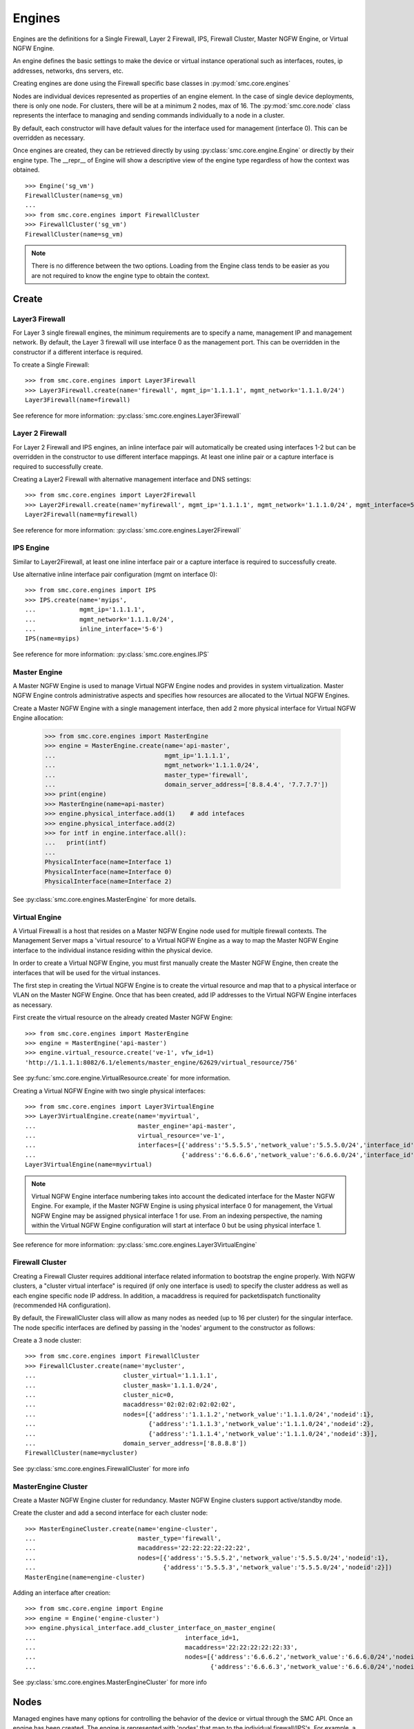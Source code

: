 Engines
-------

Engines are the definitions for a Single Firewall, Layer 2 Firewall, IPS, Firewall Cluster,
Master NGFW Engine, or Virtual NGFW Engine.

An engine defines the basic settings to make the device or virtual instance operational such as
interfaces, routes, ip addresses, networks, dns servers, etc. 

Creating engines are done using the Firewall specific base classes in :py:mod:`smc.core.engines`

Nodes are individual devices represented as properties of an engine element. 
In the case of single device deployments, there is only one node. For clusters, there will be at a minimum 
2 nodes, max of 16. The :py:mod:`smc.core.node` class represents the interface to managing and 
sending commands individually to a node in a cluster.

By default, each constructor will have default values for the interface used for management (interface 0).
This can be overridden as necessary.

Once engines are created, they can be retrieved directly by using :py:class:`smc.core.engine.Engine`
or directly by their engine type.
The __repr__ of Engine will show a descriptive view of the engine type regardless of how the context
was obtained. 

::

	>>> Engine('sg_vm')
	FirewallCluster(name=sg_vm)
	...
	>>> from smc.core.engines import FirewallCluster
	>>> FirewallCluster('sg_vm')
	FirewallCluster(name=sg_vm)	

.. note:: There is no difference between the two options. Loading from the Engine class tends to be easier
		  as you are not required to know the engine type to obtain the context.
	
Create
++++++

Layer3 Firewall
***************

For Layer 3 single firewall engines, the minimum requirements are to specify a name, management IP and
management network. By default, the Layer 3 firewall will use interface 0 as the management port. This can
be overridden in the constructor if a different interface is required. 

To create a Single Firewall::

	>>> from smc.core.engines import Layer3Firewall
	>>> Layer3Firewall.create(name='firewall', mgmt_ip='1.1.1.1', mgmt_network='1.1.1.0/24')
	Layer3Firewall(name=firewall)

See reference for more information: :py:class:`smc.core.engines.Layer3Firewall`

Layer 2 Firewall
****************

For Layer 2 Firewall and IPS engines, an inline interface pair will automatically be 
created using interfaces 1-2 but can be overridden in the constructor to use different
interface mappings. At least one inline pair or a capture interface is required to 
successfully create.

Creating a Layer2 Firewall with alternative management interface and DNS settings::

	>>> from smc.core.engines import Layer2Firewall
	>>> Layer2Firewall.create(name='myfirewall', mgmt_ip='1.1.1.1', mgmt_network='1.1.1.0/24', mgmt_interface=5, domain_server_address=['172.18.1.20'])
	Layer2Firewall(name=myfirewall)

See reference for more information: :py:class:`smc.core.engines.Layer2Firewall`
   									  
IPS Engine
**********

Similar to Layer2Firewall, at least one inline interface pair or a capture interface is required to 
successfully create.

Use alternative inline interface pair configuration (mgmt on interface 0)::

 	>>> from smc.core.engines import IPS
	>>> IPS.create(name='myips', 
	...            mgmt_ip='1.1.1.1', 
	...            mgmt_network='1.1.1.0/24', 
	...            inline_interface='5-6')
	IPS(name=myips)
 
See reference for more information: :py:class:`smc.core.engines.IPS`

Master Engine
*************

A Master NGFW Engine is used to manage Virtual NGFW Engine nodes and provides in system virtualization.
Master NGFW Engine controls administrative aspects and specifies how resources are allocated to 
the Virtual NGFW Engines.

Create a Master NGFW Engine with a single management interface, then add 2 more physical interface for
Virtual NGFW Engine allocation:

   	>>> from smc.core.engines import MasterEngine
	>>> engine = MasterEngine.create(name='api-master',
	...                              mgmt_ip='1.1.1.1',
	...                              mgmt_network='1.1.1.0/24',
	...                              master_type='firewall', 
	...                              domain_server_address=['8.8.4.4', '7.7.7.7'])
	>>> print(engine)
	>>> MasterEngine(name=api-master)
	>>> engine.physical_interface.add(1)	# add intefaces
	>>> engine.physical_interface.add(2)
	>>> for intf in engine.interface.all():
	...   print(intf)
	... 
	PhysicalInterface(name=Interface 1)
	PhysicalInterface(name=Interface 0)
	PhysicalInterface(name=Interface 2)

See :py:class:`smc.core.engines.MasterEngine` for more details.

Virtual Engine
********************

A Virtual Firewall is a host that resides on a Master NGFW Engine node used for multiple firewall contexts.
The Management Server maps a 'virtual resource' to a Virtual NGFW Engine as a way to map the Master NGFW
Engine interface to the individual instance residing within the physical device. 

In order to create a Virtual NGFW Engine, you must first manually create the Master NGFW Engine, then create
the interfaces that will be used for the virtual instances.

The first step in creating the Virtual NGFW Engine is to create the virtual resource and map that to a physical interface
or VLAN on the Master NGFW Engine. Once that has been created, add IP addresses to the Virtual NGFW Engine interfaces as necessary.

First create the virtual resource on the already created Master NGFW Engine::

	>>> from smc.core.engines import MasterEngine
	>>> engine = MasterEngine('api-master')
	>>> engine.virtual_resource.create('ve-1', vfw_id=1)
	'http://1.1.1.1:8082/6.1/elements/master_engine/62629/virtual_resource/756'
           
See :py:func:`smc.core.engine.VirtualResource.create` for more information.

Creating a Virtual NGFW Engine with two single physical interfaces::

	>>> from smc.core.engines import Layer3VirtualEngine
	>>> Layer3VirtualEngine.create(name='myvirtual', 
	...                            master_engine='api-master',
	...                            virtual_resource='ve-1',
	...                            interfaces=[{'address':'5.5.5.5','network_value':'5.5.5.0/24','interface_id':0},
	...                                        {'address':'6.6.6.6','network_value':'6.6.6.0/24','interface_id':1}]
	Layer3VirtualEngine(name=myvirtual)	

.. note:: Virtual NGFW Engine interface numbering takes into account the dedicated interface
          for the Master NGFW Engine.
          For example, if the Master NGFW Engine is using physical interface 0 for 
          management, the Virtual NGFW Engine may be assigned physical interface 1 
          for use. From an indexing perspective, the naming within the Virtual NGFW Engine 
          configuration will start at interface 0 but be using physical interface 1.

See reference for more information: :py:class:`smc.core.engines.Layer3VirtualEngine`
                            
Firewall Cluster
****************

Creating a Firewall Cluster requires additional interface related information to bootstrap the
engine properly.
With NGFW clusters, a "cluster virtual interface" is required (if only one interface is used) to specify 
the cluster address as well as each engine specific node IP address. In addition, a macaddress is required 
for packetdispatch functionality (recommended HA configuration).

By default, the FirewallCluster class will allow as many nodes as needed (up to 16 per cluster) for the
singular interface. The node specific interfaces are defined by passing in the 'nodes' argument to the
constructor as follows:

Create a 3 node cluster::

	>>> from smc.core.engines import FirewallCluster
	>>> FirewallCluster.create(name='mycluster',
	...                        cluster_virtual='1.1.1.1',
	...                        cluster_mask='1.1.1.0/24',
	...                        cluster_nic=0,
	...                        macaddress='02:02:02:02:02:02',
	...                        nodes=[{'address':'1.1.1.2','network_value':'1.1.1.0/24','nodeid':1},
	...                               {'address':'1.1.1.3','network_value':'1.1.1.0/24','nodeid':2},
	...                               {'address':'1.1.1.4','network_value':'1.1.1.0/24','nodeid':3}],
	...                        domain_server_address=['8.8.8.8'])
	FirewallCluster(name=mycluster)

See :py:class:`smc.core.engines.FirewallCluster` for more info
                            
MasterEngine Cluster
********************

Create a Master NGFW Engine cluster for redundancy. Master NGFW Engine clusters support active/standby
mode.

Create the cluster and add a second interface for each cluster node::

	>>> MasterEngineCluster.create(name='engine-cluster',
	...                            master_type='firewall',
	...                            macaddress='22:22:22:22:22:22',
	...                            nodes=[{'address':'5.5.5.2','network_value':'5.5.5.0/24','nodeid':1},
	...                                   {'address':'5.5.5.3','network_value':'5.5.5.0/24','nodeid':2}])
	MasterEngine(name=engine-cluster)

Adding an interface after creation::
      
	>>> from smc.core.engine import Engine
	>>> engine = Engine('engine-cluster')
	>>> engine.physical_interface.add_cluster_interface_on_master_engine(
	...                                         interface_id=1,
	...                                         macaddress='22:22:22:22:22:33',
	...                                         nodes=[{'address':'6.6.6.2','network_value':'6.6.6.0/24','nodeid':1},
	...                                                {'address':'6.6.6.3','network_value':'6.6.6.0/24','nodeid':2}])
                                             
See :py:class:`smc.core.engines.MasterEngineCluster` for more info

Nodes
+++++

Managed engines have many options for controlling the behavior of the device or virtual through
the SMC API. Once an engine has been created, The engine is represented with 'nodes' that map to
the individual firewall/IPS's. For example, a cluster will have 2 or more nodes. 


Engine hierarchy resembles the following:

::

	Engine 
	   | - ---> Node1
	   | - ---> Node2
	   | - ---> Node3
	   \ - .... (up to 16)
	   
Engine level commands allow operations like refresh policy, upload new policy, generating snapshots,
export configuration, blacklisting, adding routes, route monitoring, and add or delete a physical interfaces

Some example engine level commands::

	>>> engine = Engine('testfw')
	>>> for node in engine.nodes:
	>>> engine.generate_snapshot() #generate a policy snapshot
	>>> engine.export(filename='/Users/username/export.xml') #generate policy export
	>>> engine.refresh() #refresh policy
	>>> engine.routing_monitoring() 	#get route table status
	....

For all available commands for engines, see :py:class:`smc.core.engine.Engine`
   
Node level commands are specific commands targeted at individual nodes directly. In the case of a cluster, you
can control the correct node by iterating :py:class:`smc.core.engine.Engine.nodes` list.

Node level commands allow actions such as fetch license, bind license, initial contact, appliance status, 
go online, go offline, go standby, lock online, lock offline, reset user db, diagnostics, reboot, sginfo, 
ssh (enable/disable/change pwd), and time sync.

View nodes and reboot a node by name::

	>>> engine = Engine('testfw')
	>>> print(engine.nodes)
	[Node(name=testfw node 1)]
	...
	>>> for node in engine.nodes:
	...   if node.name == 'testfw':
	...     node.reboot()

Bind license, then generate initial contact for each node for a specific engine::

	>>> for node in engine.nodes:
	...   node.initial_contact(filename='/Users/username/engine.cfg')
	...   node.bind_license() 

For all available commands for node, see :py:class:`smc.core.node.Node`
                                 
Interfaces
++++++++++

After your engine has been successfully created with the default interfaces, you can add and remove 
interfaces as needed.

From an interface perspective, there are several different interface types that are have subtle differences.
The supported physical interface types available are:

* Single Node Dedicated Interface (Single Layer 3 Firewall)
* Node Dedicated Interface (Used on Clusters, IPS, Layer 2 Firewall)
* Inline Interface (IPS / Layer2 Firewall)
* Capture Interface (IPS / Layer2 Firewall)
* Cluster Virtual Interface 
* Virtual Physical Interface (used for Virtual NGFW Engines)
* Tunnel Interface

The distinction is subtle but straightforward. A single node interface is used on a single Firewall
instance and represents a unique interface with dedicated IP Address.

A node dedicated interface is used on Layer 2 and IPS engines as management based interfaces and may also be used as
a heartbeat (for example). 

It is a unique IP address for each machine. It is not used for operative traffic in Firewall Clusters, 
IPS engines, and Layer 2 Firewalls. 
Firewall Clusters use a second type of interface, Cluster Virtual IP Address (CVI), for operative traffic. 

IPS engines have two types of interfaces for traffic inspection: the Capture Interface and the Inline Interface. 
Layer 2 Firewalls only have Inline Interfaces for traffic inspection.

.. note:: When creating your engine instance, the correct type/s of interfaces are created automatically
          without having to specify the type. However, this may be relavant when adding interfaces to an
          existing device after creation.

To access interface information on existing engines, or to add to an existing engine, you must obtain the
engine context object. It is not required to know the engine type (layer3, layer2, ips) as you can load 
by the parent class :py:class:`smc.core.engines.Engine`.

For example, if I know I have an engine named 'myengine' (despite the engine 'role'), it can be
obtained via::

	>>> from smc.core.engine import Engine
	>>> engine = Engine('sg_vm')
	>>> print(engine.nodes)
	[Node(name=ngf-1065), Node(name=ngf-1035)]
	
It is not possible to add certain interface types based on the node type. For example, it is not 
possible to add inline or capture interfaces to Single Firewalls. This is handled automatically 
and will raise an exception if needed.

Adding interfaces are handled by property methods on the engine class. 

To add a single node interface to an existing engine as Interface 10::

	>>> engine = Engine('sg_vm')
	>>> engine.physical_interface.add_single_node_interface(10, '33.33.33.33', '33.33.33.0/24')

Node Interface's are used on IPS, Layer2 Firewall, Virtual and Cluster Engines and represent either a
single interface or a cluster member interface used for communication.

To add a node interface to an existing engine:

	>>> engine = Engine('sg_vm')
	>>> engine.physical_interface.add_node_interface(10, '32.32.32.32', '32.32.32.0/24')
   
Inline interfaces can only be added to Layer 2 Firewall or IPS engines. An inline interface consists
of a pair of interfaces that do not necessarily have to be contiguous. Each inline interface requires
that a 'logical interface' is defined. This is used to identify the interface pair and can be used to
simplify policy. See :py:class:`smc.elements.other.LogicalInterface` for more details.

To add an inline interface to an existing engine::
   
	>>> from smc.core.engine import Engine
	>>> engine = Engine('sg_vm')
	...
	>>> from smc.elements.helpers import logical_intf_helper
	>>> logical_interface = logical_intf_helper('MyLogicalInterface') #get logical interface reference
	>>> engine.physical_interface.add_inline_interface('5-6', logical_interface_ref=logical_intf)
   
.. note:: Use :py:func:`smc.elements.helpers.logical_intf_helper('name')` to find the existing
		  logical interface reference by name or create it automatically
		     
Capture Interfaces are used on Layer 2 Firewall or IPS engines as SPAN interfaces. 
   
To add a capture interface to a Layer 2 Firewall or IPS::

	>>> logical_interface = logical_intf_helper('MyLogicalInterface')
   	>>> engine = Engine('myengine')
	>>> engine.physical_interface.add_capture_interface(10, logical_interface_ref=logical_interface)

Cluster Virtual Interfaces are used on clustered engines and require a defined "CVI" (sometimes called a 'VIP'),
as well as node dedicated interfaces for the engine initiated communications. Each clustered interface will therefore
have 3 total address for a cluster of 2 nodes. 

To add a cluster virtual enterface on a Firewall Cluster with a zone::

    >>> engine = Engine('myengine')
    >>> engine.physical_interface.add_cluster_virtual_interface(
    ...                             interface_id=1,
    ...                             cluster_virtual='5.5.5.1', 
    ...                             cluster_mask='5.5.5.0/24', 
    ...                             macaddress='02:03:03:03:03:03', 
    ...                             nodes=[{'address':'5.5.5.2', 'network_value':'5.5.5.0/24', 'nodeid':1},
    ...                                    {'address':'5.5.5.3', 'network_value':'5.5.5.0/24', 'nodeid':2},
    ...                                    {'address':'5.5.5.4', 'network_value':'5.5.5.0/24', 'nodeid':3}],
    ...                             zone_ref=zone_helper('Heartbeat'))

.. warning:: Make sure the cluster virtual netmask matches the node level networks
                                           
Nodes specified are the individual node dedicated addresses for the cluster members.

VLANs can be applied to layer 3 or inline interfaces. For inline interfaces, these will not have assigned
IP addresses, however layer 3 interfaces will require addressing.

To add a VLAN to a generic physical interface for single node or a node interface, 
independent of engine type::

	>>> engine = Engine('myengine')
	>>> engine.physical_interface.add_vlan_to_node_interface(23, 154)
	>>> engine.physical_interface.add_vlan_to_node_interface(23, 155)
	>>> engine.physical_interface.add_vlan_to_node_interface(23, 156)

This will add 3 VLANs to physical interface 23. If this is a layer 3 routed firewall, you may still need
to add addressing to each VLAN. 

.. note:: In the case of Virtual NGFW Engines, it may be advisable to create the physical interfaces with 
	      VLANs on the Master NGFW Engine and allocate the IP addressing scheme to the Virtual NGFW Engine.
	      

To add layer 3 interfaces with a VLAN and IP address::

    >>> engine = Engine('myengine')
    >>> engine.physical_interface.add_ipaddress_to_vlan_interface(
    ...                                         interface_id=2, 
    ...                                         address='3.3.3.3',
    ...                                         network_value='3.3.3.0/24', 
    ...                                         vlan_id=3,
    ...                                         zone_ref=zone_helper('Internal')

.. note:: The physical interface will be created if it doesn't already exist


When adding VLANs to a cluster interface, there are multiple options. Adding a VLAN, then adding
a CVI interface, adding a VLAN and only NDI interfaces, adding VLAN with CVI and NDI or adding a
simple VLAN with no interfaces.

Add a cluster interface with id 2, vlan 2, with no interfaces:

::

	engine.physical_interface.add_ipaddress_and_vlan_to_cluster(
                                        interface_id=2, vlan_id=2)

Add a cluster interface with id 2, vlan 2 and a single CVI interface with no
macaddress (exempts this interface from load balancing::

    engine.physical_interface.add_ipaddress_and_vlan_to_cluster(
                                        interface_id=2, vlan_id=2,
                                        cluster_virtual='3.3.3.1', 
                                        cluster_mask='3.3.3.0/24',
                                        macaddress=None)
    
Add a cluster interface with id 2, vlan 2, single CVI interface and macaddress to
allow load balancing. Set cluster mode to 'packetdispatch'::

    engine.physical_interface.add_ipaddress_and_vlan_to_cluster(
                                        interface_id=2, vlan_id=2,
                                        nodes=None, cluster_virtual='22.22.22.22', 
                                        cluster_mask='22.22.22.0/24',
                                        macaddress='02:02:02:02:02:02',
                                        cvi_mode='packetdispatch')

Add a cluster interface with id 2, vlan 2, a CVI, NDI interfaces along with an
assigned macaddress and zone::

    engine.physical_interface.add_ipaddress_and_vlan_to_cluster(
                                        interface_id=2, vlan_id=2,
                                        nodes=[{'address': '4.4.4.4', 'network_value': '4.4.4.0/24', 'nodeid':1},
                                               {'address': '4.4.4.5', 'network_value': '4.4.4.0/24', 'nodeid':2}]
                                        cluster_virtual='4.4.4.1', 
                                        cluster_mask='4.4.4.0/24',
                                        macaddress='02:02:02:02:02:02',
                                        cvi_mode='packetdispatch', 
                                        zone_ref=zone_helper('thiszone'))
   
To add VLANs to layer 2 or IPS inline interfaces::

	>>> logical_interface = logical_intf_helper('default_eth') #find logical intf or create it
	...
	>>> engine = Engine('myengine')
	>>> engine.physical_interface.add_vlan_to_inline_interface(interface_id='5-6',
	...                                                        vlan_id=56, 
	...                                                        logical_interface_ref=logical_interface)
	...
	>>> engine.physical_interface.add_vlan_to_inline_interface(interface_id='5-6',
	...                                                        vlan_id=57, 
	...                                                        logical_interface_ref=logical_interface)
	...
	>>> engine.physical_interface.add_vlan_to_inline_interface(interface_id='5-6',
	...                                                        vlan_id=58, 
	...                                                        logical_interface_ref=logical_interface)
 

.. note:: The physical interface will be created if it doesn't already exist
   
To see additional information on interfaces, :py:class:`smc.core.interfaces` reference documentation 

Sub-Interface and VLAN
**********************

Top level interface types hold basic settings about the interface, and sub-interfaces define the actual
configuration itself, such as IP Addresses, Netmask, which node the interface is assigned to, etc.
To obtain more information about a given interface such as sub-interfaces or vlans, use the interface
vlan_interfaces() and sub_interfaces() resources. 

To show all vlan interfaces::

	>>> for interface in engine.interface.all():
	...   if interface.has_vlan:
	...     print(interface.vlan_interfaces())
	[PhysicalVlanInterface(address=None,vlan_id=14), PhysicalVlanInterface(address=45.45.45.50,vlan_id=13)]

Interfaces that have IP addresses assigned are considered 'sub interfaces'. There may be multiple
sub interfaces on a given physical interface if multiple IP's are assigned.

Display addresses for a specific interface (showing the sub-interfaces)::

	>>> for interface in engine.interface.all():
	...   if interface.name == 'Interface 0':
	...     print(interface.sub_interfaces())
	[SingleNodeInterface(name=172.18.1.55)]
	
It is not required to traverse the physical or sub-interface hierarchy to view properties of
an interface. 

Show IP addresses and networks for all interfaces::

	>>> for interface in engine.interface.all():
	...   print(interface.name, interface.addresses)
	('Tunnel Interface 2001', [('169.254.9.22', '169.254.9.20/30', '2001')])
	('Tunnel Interface 2000', [('169.254.11.6', '169.254.11.4/30', '2000')])
	('Interface 2', [('192.168.1.252', '192.168.1.0/24', '2'), ('192.168.1.253', '192.168.1.0/24', '2')])
	('Interface 1', [('10.0.0.254', '10.0.0.0/24', '1'), ('10.0.0.253', '10.0.0.0/24', '1'), ('10.0.0.252', '10.0.0.0/24', '1')])
	('Interface 0', [('172.18.1.254', '172.18.1.0/24', '0'), ('172.18.1.252', '172.18.1.0/24', '0'), ('172.18.1.253', '172.18.1.0/24', '0')])
            

See :py:class:`smc.core.interfaces.Interface` for more info.

Modifying Interfaces
********************

To modify an existing interface, you will first need to obtain a reference to the interface. There are some
modifications that may have dependencies on other settings. For example, when an interface is 
configured with an IP address, the SMC will automatically create a route entry mapping that physical interface
to the directly connected network. Changing the IP will leave the old network definition from the previously
assigned interface and would also need to be removed. 

.. note:: Save must be called on the interface itself or changes will only be made to a local copy of
	      the element.
	      
Example of changing the IP address of an existing single node interface::

	>>> for interface in engine.interface.all():
	...   if interface.name == 'Interface 0':
	...     for intf in interface.sub_interfaces():
	...       intf.address = '172.18.1.60'
	...     interface.save()
	... 
	>>> intf = engine.interface.get(0)
	>>> print(intf.addresses)
	[('172.18.1.60', '172.18.1.0/24', '0')]

       
Change the zone on the top level Physical Interface::

	>>> intf = engine.interface.get(0)
	>>> intf.zone_ref=zone_helper('My New Zone')
	>>> intf.save()


Change a VLAN on a single NGFW engine node under Interface 2:

	>>> intf = engine.interface.get(2)
	>>> for vlan in intf.vlan_interfaces():
	...   if vlan.vlan_id == '14':
	...     vlan.vlan_id = '15'
	...     intf.save()

Deleting Interfaces
*******************

Deleting interfaces by referencing the interface from the engine context.

Once you have loaded the engine, you can display all available interfaces by calling using the 
engine level property interface:
:py:func:`smc.core.engine.Engine.interface` to view all interfaces for the engine.

The name of the interface is the name the NGFW gives the interface based on interface index. For example, 
physical interface 1 would be "Interface 1" and so on.

Viewing all interfaces and removing one by id::

	>>> engine = Engine('testfw')
	>>> for interface in engine.interface.all():
	...     print(interface)
	... 
	PhysicalInterface(name=Interface 12)
	TunnelInterface(name=Tunnel Interface 2000)
	PhysicalInterface(name=Interface 10)
	TunnelInterface(name=Tunnel Interface 1001)
	TunnelInterface(name=Tunnel Interface 1000)
	PhysicalInterface(name=Interface 20)
	PhysicalInterface(name=Interface 11)
	PhysicalInterface(name=Interface 40)
	...
	>>> intf = engine.interface.get(20)	#Get interface 20
	>>> print(intf.name)
	Interface 20
	...
	>>> intf.delete()	#Delete interface

To see additional information on interfaces, :py:class:`smc.core.interfaces` reference documentation
            
Routing
+++++++

Adding routes to routed interfaces is done by loading the engine and providing the next hop
gateway and destination network as parameters. It is not necessary to specify the interface
to place the route, the mapping will be done automatically in the SMC based on the existing
IP addresses and networks configured on the engine. 

Show routes, and view specific interface details::

	>>> from smc.core.engine import Engine
	>>> engine = Engine('testfw')
	>>> for routes in engine.routing.all():
	...   print(routes)
	... 
	Routing(name=Interface 1,level=interface)
	Routing(name=Tunnel Interface 1000,level=interface)
	Routing(name=Interface 11,level=interface)
	Routing(name=Tunnel Interface 2000,level=interface)
	Routing(name=Interface 10,level=interface)

Details of interface 1 routes::

	>>> for routes in engine.routing.all():
	...   if routes.name == 'Interface 1':
	...     print(routes.all())
	... 
	[Routing(name=network-1.1.1.0/24,level=network), Routing(name=network-2.2.2.0/24,level=network)]
	
Add a route. It is not required to specify the interface in which to add the route, the gateway
will determine the interface as it is required to be directly connected::

	>>> engine = Engine('master-eng')
	>>> engine.add_route(gateway='172.18.1.200', network='192.168.17.0/24')

Licensing
+++++++++

NGFW Engine licensing for physical appliances is done by having the Management Server 'fetch' the license
POS from the appliance and auto-assign the license. If the engine is running on a platform that doesn't
have a POS (Proof-of-Serial) such as a virtual platform, then the fetch will fail. In this case, it is 
possible to do an auto bind which will look for unassigned dynamic licenses available in the Management
Server database.

Example of attempting an auto-fetch and falling back to auto binding a dynamic license::

	>>> engine = Engine('testfw')
	>>> for node in engine.nodes:
	...   node.bind_license()
